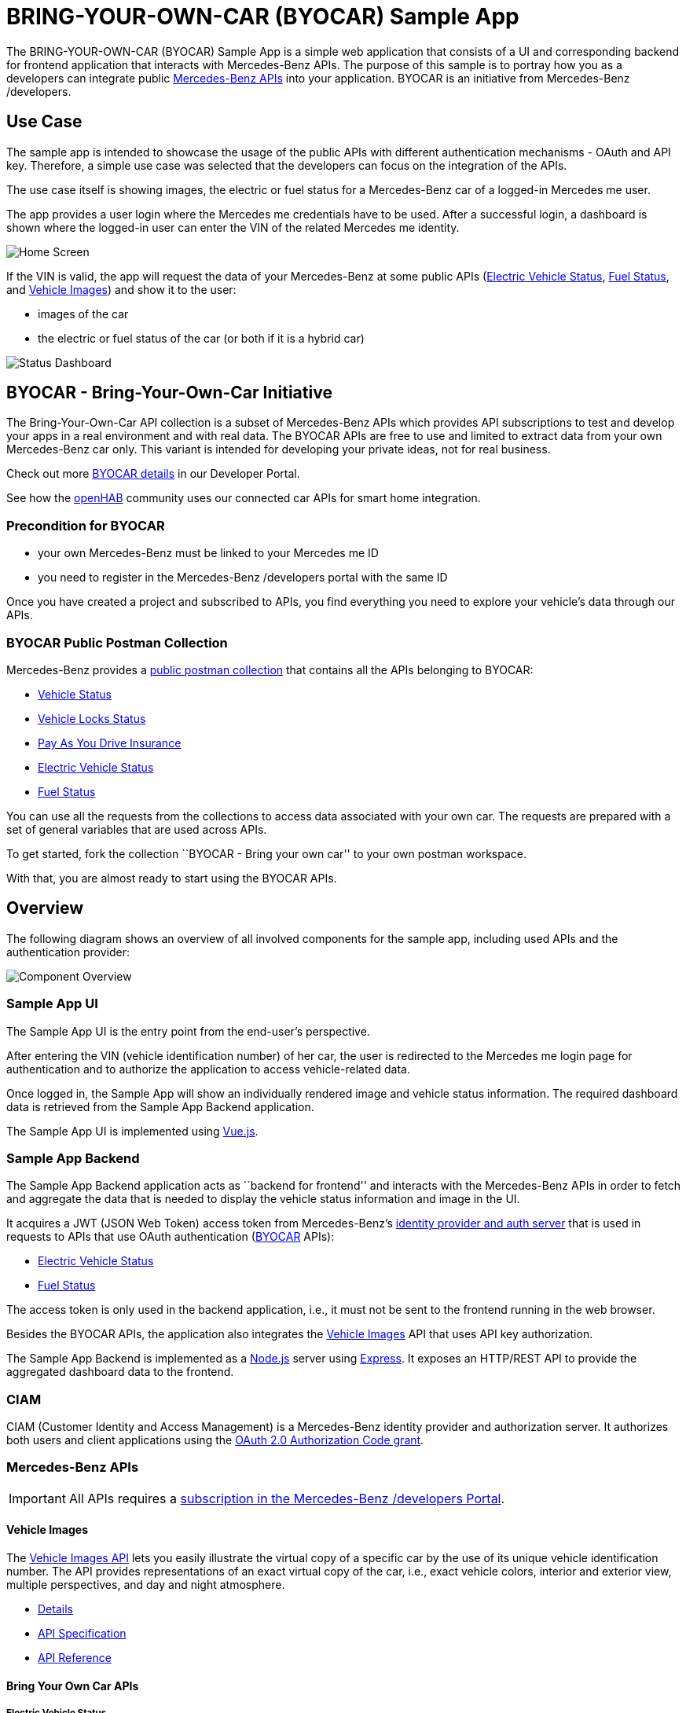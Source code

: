 = BRING-YOUR-OWN-CAR (BYOCAR) Sample App
:experimental:
:idprefix:
:idseparator: -
ifndef::env-github[:icons: font]
ifdef::env-github,env-browser[]
:toc: preamble
:toclevels: 3
endif::[]
ifdef::env-github[]
:status:
:outfilesuffix: .adoc
:!toc-title:
:important-caption: :exclamation:
:note-caption: :paperclip:
:tip-caption: :bulb:
:warning-caption: :warning:
endif::[]

The BRING-YOUR-OWN-CAR (BYOCAR) Sample App is a simple web application
that consists of a UI and corresponding backend for frontend application
that interacts with Mercedes-Benz APIs. The purpose of this sample is to
portray how you as a developers can integrate public
https://developer.mercedes-benz.com/[Mercedes-Benz APIs] into your
application. BYOCAR is an initiative from Mercedes-Benz /developers.

== Use Case

The sample app is intended to showcase the usage of the public APIs with
different authentication mechanisms - OAuth and API key. Therefore,
a simple use case was selected that the developers can focus on the
integration of the APIs.

The use case itself is showing images, the electric or fuel status for a Mercedes-Benz car
of a logged-in Mercedes me user.

The app provides a user login where the Mercedes me credentials have to be used. After
a successful login, a dashboard is shown where the logged-in user can enter the
VIN of the related Mercedes me identity.

image::app-enter-vin.png[Home Screen]

If the VIN is valid, the app will request the data of your Mercedes-Benz at some public APIs
(link:#electric-vehicle-status[Electric Vehicle Status], link:#fuel-status[Fuel Status],
and link:#vehicle-images[Vehicle Images]) and show it to the user:

* images of the car
* the electric or fuel status of the car (or both if it is a hybrid car)

image::app-dashboard.png[Status Dashboard]

== BYOCAR - Bring-Your-Own-Car Initiative

The Bring-Your-Own-Car API collection is a subset of Mercedes-Benz APIs which
provides API subscriptions to test and develop your apps in a real environment
and with real data. The BYOCAR APIs are free to use and limited to extract data
from your own Mercedes-Benz car only. This variant is intended for developing
your private ideas, not for real business.

Check out more https://developer.mercedes-benz.com/news/byocar[BYOCAR
details] in our Developer Portal.

See how the https://developer.mercedes-benz.com/inspire/openhab[openHAB]
community uses our connected car APIs for smart home integration.

=== Precondition for BYOCAR

* your own Mercedes-Benz must be linked to your Mercedes me ID
* you need to register in the Mercedes-Benz /developers portal with the
same ID

Once you have created a project and subscribed to APIs, you find
everything you need to explore your vehicle’s data through our APIs.

=== BYOCAR Public Postman Collection

Mercedes-Benz provides a
https://www.postman.com/mbdevelopers/workspace/mercedes-benz-bringyourowncar/overview[public
postman collection] that contains all the APIs belonging to BYOCAR:

* https://developer.mercedes-benz.com/products/vehicle_status[Vehicle
Status]
* https://developer.mercedes-benz.com/products/vehicle_lock_status[Vehicle
Locks Status]
* https://developer.mercedes-benz.com/products/pay_as_you_drive_insurance[Pay
As You Drive Insurance]
* https://developer.mercedes-benz.com/products/electric_vehicle_status[Electric
Vehicle Status]
* https://developer.mercedes-benz.com/products/fuel_status[Fuel Status]

You can use all the requests from the collections to access data
associated with your own car. The requests are prepared with a set of
general variables that are used across APIs.

To get started, fork the collection ``BYOCAR - Bring your own car'' to
your own postman workspace.

With that, you are almost ready to start using the BYOCAR APIs.

== Overview

The following diagram shows an overview of all involved components for
the sample app, including used APIs and the authentication provider:

image::component-overview.png[Component Overview]

=== Sample App UI

The Sample App UI is the entry point from the end-user’s perspective.

After entering the VIN (vehicle identification number) of her car, the
user is redirected to the Mercedes me login page for authentication and
to authorize the application to access vehicle-related data.

Once logged in, the Sample App will show an individually rendered image
and vehicle status information. The required dashboard data is retrieved
from the Sample App Backend application.

The Sample App UI is implemented using https://vuejs.org/[Vue.js].

=== Sample App Backend

The Sample App Backend application acts as ``backend for frontend'' and
interacts with the Mercedes-Benz APIs in order to fetch and aggregate
the data that is needed to display the vehicle status information and
image in the UI.

It acquires a JWT (JSON Web Token) access token from Mercedes-Benz’s
link:#ciam[identity provider and
auth server] that is used in requests to APIs that use OAuth
authentication (link:#byocar---bring-your-own-car[BYOCAR] APIs):

* link:#electric-vehicle-status[Electric Vehicle Status]
* link:#fuel-status[Fuel Status]

The access token is only used in the backend application, i.e., it must
not be sent to the frontend running in the web browser.

Besides the BYOCAR APIs, the application also integrates the
link:#vehicle-images[Vehicle Images] API that uses API key
authorization.

The Sample App Backend is implemented as a https://nodejs.org/[Node.js]
server using https://expressjs.com/[Express]. It exposes an HTTP/REST
API to provide the aggregated dashboard data to the frontend.

=== CIAM

CIAM (Customer Identity and Access Management) is a Mercedes-Benz identity provider and authorization
server. It authorizes both users and client applications using the
https://datatracker.ietf.org/doc/html/rfc6749#section-1.3.1[OAuth 2.0
Authorization Code grant].

=== Mercedes-Benz APIs

IMPORTANT: All APIs requires a link:#api-subscription[subscription in the
Mercedes-Benz /developers Portal].

==== Vehicle Images

The https://developer.mercedes-benz.com/products/vehicle_images[Vehicle
Images API] lets you easily illustrate the virtual copy of a specific
car by the use of its unique vehicle identification number. The API
provides representations of an exact virtual copy of the car, i.e.,
exact vehicle colors, interior and exterior view, multiple perspectives,
and day and night atmosphere.

* https://developer.mercedes-benz.com/products/vehicle_images/details[Details]
* https://developer.mercedes-benz.com/products/vehicle_images/specifications/vehicle_images_api[API
Specification]
* https://developer.mercedes-benz.com/products/vehicle_images/docs[API
Reference]

==== Bring Your Own Car APIs
===== Electric Vehicle Status

The
https://developer.mercedes-benz.com/products/electric_vehicle_status[Electric
Vehicle Status API] enables you to remotely check the battery charge and
remaining range of a specific electric vehicle that is identified by its
VIN.

* https://developer.mercedes-benz.com/products/electric_vehicle_status/details[Details]
* https://developer.mercedes-benz.com/products/electric_vehicle_status/specifications/electric_vehicle_status_api[API
Specification]
* https://developer.mercedes-benz.com/products/electric_vehicle_status/docs[API
Reference]

===== Fuel Status

The https://developer.mercedes-benz.com/products/fuel_status[Fuel Status
API] provides remote access to the fuel level and the remaining vehicle
range of a connected vehicle by VIN.

* https://developer.mercedes-benz.com/products/fuel_status/details[Details]
* https://developer.mercedes-benz.com/products/fuel_status/specifications/fuel_status_api[API
Specification]
* https://developer.mercedes-benz.com/products/fuel_status/docs[API
Reference]

== API Authentication

The Mercedes-Benz APIs are secured using different authentication
mechanisms depending on the type of data they provide. APIs which
provide user-related data are secured using OAuth 2.0 with either
link:#authorization-code-flow-authentication[authorization code flow] or
https://developer.mercedes-benz.com/content-page/oauth-documentation#_client_credentials[client
credentials flow], while the APIs that do not provide any personal user
data can be easily link:#api-key-authentication[authenticated using your
secret API key]. The OAuth flows within Mercedes-Benz are described in the
https://developer.mercedes-benz.com/content-page/oauth-documentation#_general_handling_of_credentials_and_token[Mercedes-Benz portal].

For our Sample App, the Electric Vehicle Status API and Fuel Status API
provide vehicle-related data, i.e., data that is related to the caller’s
vehicle. Hence, these APIs require OAuth authentication via the
authorization code flow.

Requests to the Vehicle Images API that provides generated images can be
authenticated using your secret API key.

=== Authorization Code Flow Authentication

To initiate this flow the Sample App UI redirects the end user’s browser
to the authorization endpoint of the identity provider. This will
provide a login screen to the end user for authentication.

Example Authorization Request:

....
https://id.mercedes-benz.com/as/authorization.oauth2 \
  ?response_type=code \
  &client_id=<insert_your_client_id_here> \
  &redirect_uri=<insert_redirect_uri_here> \
  &scope=<insert_scopes_of_API_here> \
  &state=<insert_client_state_here>
....

The URL uses the following parameters:

[cols="m,,",options="header",]
|===
|Parameter |Description |Value for the Sample App
|response_type |Request an authorization code as the result of the end
user authorization process. |`code`

|client_id |Provide the client ID of your application or project from
the Console in the Mercedes-Benz /developers Portal. |_your client ID_

|redirect_uri |This is the callback URL that is registered for you
application in order to receive the authorization code (as configured
for your project in the Console in the Mercedes-Benz /developers
Portal). |`http://localhost:8080/`

|scope |Include the scopes for the API, which are the permissions to
request the end user’s consent to access the related data. For each API,
you can find the required scopes in the corresponding API reference.
|`mb:vehicle:mbdata:fuelstatus mb:vehicle:mbdata:evstatus offline_access`

|state |An opaque value used by the client to maintain state between
the request and callback. The authorization server includes this value
when redirecting the user-agent back to the client. The parameter SHOULD
be used for preventing cross-site request forgery. |_your state value_
|===

The end user will have to authenticate using her credentials on
Mercedes-Benz login page and give consent for the sample application to
access her data.

The Authorization Server then redirects the end user with an
authorization code to the redirect URL included in the authorization
request.

Example Redirect URL:

....
http://localhost:3000/?code=maPVvNWs96r5pDRawvvil5__uYf7qjlyb7hXvqBo&state=xyz
....

The Sample App UI extracts the `code` parameter from the URL and passes
it to the Sample App backend.

The Sample App Backend then can exchange this authorization code with an
access token from the the Authorization Server.

Example Token Request:

[source,sh]
----
curl --request POST 'https://id.mercedes-benz.com/as/token.oauth2' \
  --header 'Authorization: Basic <insert_your_base64_encoded_client_id_and_client_secret_here>' \
  --header 'content-type: application/x-www-form-urlencoded' \
  --data 'grant_type=authorization_code&code=<insert_authentication_code_here>&redirect_uri=<insert_redirect_uri_here>'
----

The token request from the Sample App backend uses HTTP Basic
authentication for the request to the authorization server. Your
application’s/project’s client ID and client secret from the Console in
the Mercedes-Benz /developers Portal. The credentials are included in
the `Authorization` header as base64-encoded string:

....
Authorization: Basic base64(<client_id>:><client-secret>)
....

The `grant_type=authorization_code'` indicates the token endpoint to use
the OAuth 2.0 Authorization Code Flow for this request.

The server responds with an access token response that includes a Bearer
token which can be used in requests to the Electric Vehicle Status and
Fuel Status APIs as follows:

[source,sh]
----
curl --request GET 'https://api.mercedes-benz.com/vehicledata/v2/vehicles/<inser_your_vin_here>/resources/rangeelectric' \
  --header 'Accept: application/json' \
  --header 'Authorization: Bearer <insert_your_access_token_here>'
----

=== API Key Authentication

The Vehicle Images API can be easily authenticated using your API key as
follows:

[source,sh]
----
curl --request GET 'https://api.mercedes-benz.com/tryout/vehicle_images/v1/vehicles/<insert_your_vin_here>?roofOpen=false&night=false&background=false&cropped=false&jpeg=false&apikey=<insert_your_api_key_here>' \
  --header 'Accept: application/json'
----

== Project Structure

This monorepo contains two packages:

[cols="m,",options="header",]
|===
|Directory |Description
|link:./packages/ui[./packages/ui/] |Vue.js frontend application
|link:./packages/backend[./packages/backend/] |Node.js Express backend application
|===

== Prerequisites

=== Tools

To work with the sample from this repository, you will need to have the
following tools installed:

* https://nodejs.org/en/download/[Git] (MacOS and Linux machines
typically have this already installed)
* https://nodejs.org/en/download/[Node.js] and the NPM package manager
(included in the installation)

=== API Subscription

Before you start with using the sample app for your Mercedes-Benz you have to follow some
subscription steps to ensure the app can be properly used.
Your Mercedes-Benz must be linked to your Mercedes me ID, and 
you need to be registered in the https://developer.mercedes-benz.com/[Mercedes-Benz /developers Portal]
with the same ID, and then subscribe to the APIs you will need for the sample app:

1. Log in to the https://developer.mercedes-benz.com/[Mercedes-Benz /developers Portal]
with your Mercedes me ID that is connected to your vehicle.
2. Create/add a new app in your console in order to receive an App ID for the sample app.
3. Choose the vehicle data related API product you would like to integrate and click the “get access” button. Starting from your console click the "add project" button instead.
4. In the subsequent subscription process, select the „BRING YOUR OWN CAR“ option
to use the link:#electric-vehicle-status[Electric Vehicle Status] and
link:#fuel-status[Fuel Status] APIs for your show case of the sample app and your vehicle for free.
5. Additionally, select the link:#vehicle-images[Vehicle Images]
API as tryout variant (for free) for the sample app and your vehicle in the subscription process.

NOTE: Note that the BYOCAR APIs are secured using the OAuth Authorization
Code flow, and scopes are required to access an API. The Vehicle Images API is
secured by an API key. The credentials for all APIs will be shared once in the
console of the Developer Portal after finishing the subscription process.

Also see the https://developer.mercedes-benz.com/home/developer[documentation for developers] in
the Mercedes-Benz /developers Portal for further information.

== Project Setup

The following script will install the required dependencies for both
packages.

[source,sh]
----
npm install
npm run bootstrap
----

=== Test Execution

You can use lerna to run all tests together, for both the frontend and
the backend part. Execute the following command from the root of the
repository:

[source,sh]
----
npm run test
----

If you prefer to run the tests for the components individually, change
to the corresponding directory and run the same command:

Frontend:

[source,sh]
----
cd packages/ui && npm run test
----

Backend:

[source,sh]
----
cd packages/backend && npm run test
----

=== Configuration

Before you can run the application, the API credentials acquired earlier
need to be configured. You can either set environment variables, or
update configuration files for backend and frontend.

==== Environment Variables

Modify the below command to match your credentials and run it:

[source,sh]
----
export CLIENT_ID=<YOUR CLIENT ID>
export VUE_APP_CLIENT_ID=<YOUR CLIENT ID>
export CLIENT_SECRET=<YOUR CLIENT SECRET>
export API_KEY=<YOUR API_KEY>
----

==== Configuration Files

If you prefer configuration files rather than configuration via
environment variables, replace the placeholders and set your credentials
in these configuration files:

* link:./packages/ui/src/config.js[`packages/ui/src/config.js`]
* link:./packages/backend/src/config.js[`packages/backend/src/config.js`]

==== Tryout Mode

If you do not have API subscriptions yet, you can also run the
application in _tryout_ mode. For that, set the following environment
variable in addition to those mentioned above:

[source,sh]
----
export USE_TRYOUT=true
----

Alternatively, you can also update the configuration in the backend
link:./packages/backend/src/config.js[configuration file].

In tryout mode, obtaining an access token from the authorization server
will not work but also is not needed. Instead, the application will use
hard-coded tryout credentials that you can also find in the
https://developer.mercedes-benz.com/[Mercedes-Benz /developers Portal].

IMPORTANT: The tryouts of the different APIs work with different vehicle
IDs (VINs). Therefore, it is not possible to retrieve both vehicle data
(fuel status and electric vehicle status) and vehicle images for the
same VIN. You can use the tryout VINs listed in the portal specification 
section (also included in the oas yaml files).

=== Run the Application

The following script will run the packages on localhost:

....
npm run start
....

The applications will be available on these ports/via these base URLs:

[cols=",",options="header",]
|===
|Application |Base URL
|UI |http://localhost:8080
|Backend |http://localhost:3000
|===

== Contributing

We welcome any contributions. If you want to contribute to this project,
please read the link:./CONTRIBUTING.md[contributing guide].

== Code of Conduct

Please read our
https://github.com/Daimler/daimler-foss/blob/master/CODE_OF_CONDUCT.md[Code
of Conduct] as it is our base for interaction.

== License

This project is licensed under the link:./LICENSE[MIT license].

== Provider Information

Please visit https://www.daimler-tss.com/en/imprint/ for information on
the provider.

Notice: Before you use the program in productive use, please take all
necessary precautions, e.g. testing and verifying the program with
regard to your specific use. The program was tested solely for our own
use cases, which might differ from yours.
